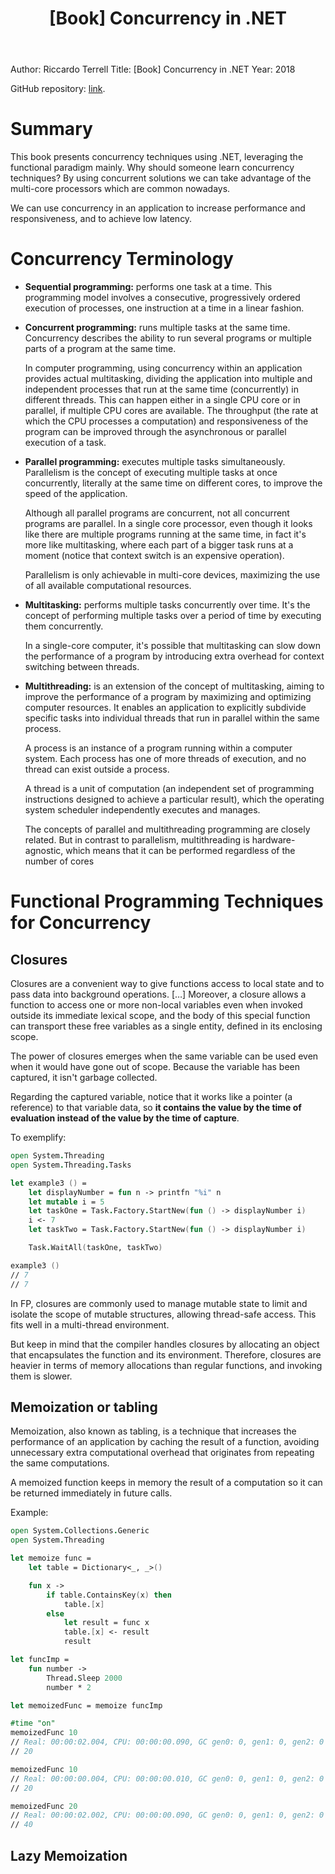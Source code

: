 :PROPERTIES:
:ID:       325def2f-c0e0-4e01-955f-6e7469641f2f
:END:
#+title: [Book] Concurrency in .NET
#+startup: overview

Author: Riccardo Terrell
Title: [Book] Concurrency in .NET
Year: 2018

GitHub repository: [[https://github.com/64J0/concurrency-in-dotnet][link]].

* Summary

This book presents concurrency techniques using .NET, leveraging the functional
paradigm mainly. Why should someone learn concurrency techniques? By using
concurrent solutions we can take advantage of the multi-core processors which
are common nowadays.

We can use concurrency in an application to increase performance and
responsiveness, and to achieve low latency.

* Concurrency Terminology

+ *Sequential programming:* performs one task at a time. This programming model
  involves a consecutive, progressively ordered execution of processes, one
  instruction at a time in a linear fashion.
  
+ *Concurrent programming:* runs multiple tasks at the same time. Concurrency
  describes the ability to run several programs or multiple parts of a program
  at the same time.

  In computer programming, using concurrency within an application provides
  actual multitasking, dividing the application into multiple and independent
  processes that run at the same time (concurrently) in different threads. This
  can happen either in a single CPU core or in parallel, if multiple CPU cores
  are available. The throughput (the rate at which the CPU processes a
  computation) and responsiveness of the program can be improved through the
  asynchronous or parallel execution of a task.

+ *Parallel programming:* executes multiple tasks simultaneously. Parallelism is
  the concept of executing multiple tasks at once concurrently, literally at the
  same time on different cores, to improve the speed of the application.

  Although all parallel programs are concurrent, not all concurrent programs are
  parallel. In a single core processor, even though it looks like there are
  multiple programs running at the same time, in fact it's more like
  multitasking, where each part of a bigger task runs at a moment (notice that
  context switch is an expensive operation).

  Parallelism is only achievable in multi-core devices, maximizing the use of
  all available computational resources.

+ *Multitasking:* performs multiple tasks concurrently over time. It's the
  concept of performing multiple tasks over a period of time by executing them
  concurrently.

  In a single-core computer, it's possible that multitasking can slow down the
  performance of a program by introducing extra overhead for context switching
  between threads.

+ *Multithreading:* is an extension of the concept of multitasking, aiming to
  improve the performance of a program by maximizing and optimizing computer
  resources. It enables an application to explicitly subdivide specific tasks
  into individual threads that run in parallel within the same process.

  A process is an instance of a program running within a computer system. Each
  process has one of more threads of execution, and no thread can exist outside
  a process.

  A thread is a unit of computation (an independent set of programming
  instructions designed to achieve a particular result), which the operating
  system scheduler independently executes and manages.

  The concepts of parallel and multithreading programming are closely
  related. But in contrast to parallelism, multithreading is hardware-agnostic,
  which means that it can be performed regardless of the number of cores

* Functional Programming Techniques for Concurrency

** Closures

Closures are a convenient way to give functions access to local state and to
pass data into background operations. [...] Moreover, a closure allows a
function to access one or more non-local variables even when invoked outside its
immediate lexical scope, and the body of this special function can transport
these free variables as a single entity, defined in its enclosing scope.

#+BEGIN_COMMENT
Isn't this technique failing the functional paradigm by relying on mutable data,
and more critical, making the function impure due to side effects?
#+END_COMMENT

The power of closures emerges when the same variable can be used even when it
would have gone out of scope. Because the variable has been captured, it isn't
garbage collected.

Regarding the captured variable, notice that it works like a pointer (a
reference) to that variable data, so *it contains the value by the time of
evaluation instead of the value by the time of capture*.

To exemplify:

#+BEGIN_SRC fsharp :tangle no
  open System.Threading
  open System.Threading.Tasks

  let example3 () =
      let displayNumber = fun n -> printfn "%i" n
      let mutable i = 5
      let taskOne = Task.Factory.StartNew(fun () -> displayNumber i)
      i <- 7
      let taskTwo = Task.Factory.StartNew(fun () -> displayNumber i)

      Task.WaitAll(taskOne, taskTwo)

  example3 ()
  // 7
  // 7
#+END_SRC

In FP, closures are commonly used to manage mutable state to limit and isolate
the scope of mutable structures, allowing thread-safe access. This fits well in
a multi-thread environment.

But keep in mind that the compiler handles closures by allocating an object that
encapsulates the function and its environment. Therefore, closures are heavier
in terms of memory allocations than regular functions, and invoking them is
slower.

** Memoization or tabling

Memoization, also known as tabling, is a technique that increases the
performance of an application by caching the result of a function, avoiding
unnecessary extra computational overhead that originates from repeating the same
computations.

A memoized function keeps in memory the result of a computation so it can be
returned immediately in future calls.

Example:

#+BEGIN_SRC fsharp :tangle no
  open System.Collections.Generic
  open System.Threading

  let memoize func =
      let table = Dictionary<_, _>()

      fun x ->
          if table.ContainsKey(x) then
              table.[x]
          else
              let result = func x
              table.[x] <- result
              result

  let funcImp =
      fun number ->
          Thread.Sleep 2000
          number * 2

  let memoizedFunc = memoize funcImp

  #time "on"
  memoizedFunc 10
  // Real: 00:00:02.004, CPU: 00:00:00.090, GC gen0: 0, gen1: 0, gen2: 0
  // 20

  memoizedFunc 10
  // Real: 00:00:00.004, CPU: 00:00:00.010, GC gen0: 0, gen1: 0, gen2: 0
  // 20

  memoizedFunc 20
  // Real: 00:00:02.002, CPU: 00:00:00.090, GC gen0: 0, gen1: 0, gen2: 0
  // 40
#+END_SRC

** Lazy Memoization

